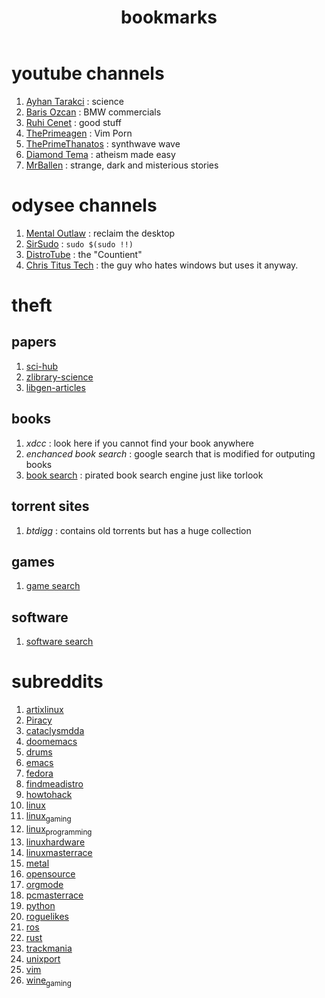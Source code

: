 :PROPERTIES:
:ID:       486a9873-2ed1-4e60-9476-bc2124741e16
:END:
#+TITLE: bookmarks
#+STARTUP: overview
#+CREATED: [2021-06-12 Cts]
#+LAST_MODIFIED: [2021-06-12 Cts 19:53]

* youtube channels
:PROPERTIES:
:ID:       1ee33f62-25b9-40b7-8e31-881c76be6846
:END:
1. [[https://www.youtube.com/watch?v=DcqqchtdjGQ][Ayhan Tarakci]] : science
2. [[https://www.youtube.com/user/b31416][Baris Ozcan]] : BMW commercials
3. [[https://www.youtube.com/user/MrRuhicenet][Ruhi Cenet]] : good stuff
4. [[https://www.youtube.com/channel/UC8ENHE5xdFSwx71u3fDH5Xw][ThePrimeagen]] : Vim Porn
5. [[https://www.youtube.com/channel/UCmYTgpKxd-QOJCPDrmaXuqQ][ThePrimeThanatos]] : synthwave wave
6. [[https://www.youtube.com/c/DiamondTema][Diamond Tema]] : atheism made easy
7. [[https://www.youtube.com/c/MrBallen][MrBallen]] : strange, dark and misterious stories

* odysee channels
:PROPERTIES:
:ID:       fda592bc-4932-44aa-bb28-9911b2be7ae1
:END:
1. [[https://odysee.com/@AlphaNerd:8][Mental Outlaw]] : reclaim the desktop
2. [[https://odysee.com/@sirsudo:8][SirSudo]] : ~sudo $(sudo !!)~
3. [[https://odysee.com/@DistroTube:2][DistroTube]] : the "Countient"
4. [[https://odysee.com/@christitustech:5][Chris Titus Tech]] : the guy who hates windows but uses it anyway.
* theft
:PROPERTIES:
:ID:       018b0dce-451a-4c7d-bfe6-7a62f19ecf46
:END:
** papers
:PROPERTIES:
:ID:       5ad0e8f9-01cb-4ff6-ac0e-5ee67087c2c2
:END:
1. [[https://sci-hub.mksa.top/][sci-hub]]
2. [[https://booksc.org/][zlibrary-science]]
3. [[https://libgen.is/scimag/][libgen-articles]]
** books
:PROPERTIES:
:ID:       4d280b39-c817-45c0-bd71-77e53822453e
:END:
1. [[xdcc.eu/search.php][xdcc]] : look here if you cannot find your book anywhere
2. [[cse.google.com/cse?cx=011394183039475424659:5bfyqg89ers][enchanced book search]] : google search that is modified for outputing books
3. [[https://ravebooksearch.com/#gsc.tab=0][book search]] : pirated book search engine just like torlook
** torrent sites
:PROPERTIES:
:ID:       3c8e0a94-cee5-4ce7-a8d7-bb275bd47148
:END:
1. [[en.btdig.com/index.htm][btdigg]] : contains old torrents but has a huge collection
** games
1. [[https://idleendeavor.github.io/gamesearch/index.html#gsc.tab=0][game search]]
** software
1. [[https://ravesoftwaresearch.pages.dev/#gsc.tab=0][software search]]
* subreddits
:PROPERTIES:
:ID:       063dc5d2-0a86-471b-894f-8b010ee1d6c0
:END:
1. [[https://www.reddit.com/r/artixlinux][artixlinux]]
2. [[https://www.reddit.com/r/Piracy][Piracy]]
3. [[https://www.reddit.com/r/cataclysmdda][cataclysmdda]]
4. [[https://www.reddit.com/r/doomemacs][doomemacs]]
5. [[https://www.reddit.com/r/drums][drums]]
6. [[https://www.reddit.com/r/emacs][emacs]]
7. [[https://www.reddit.com/r/fedora][fedora]]
8. [[https://www.reddit.com/r/findmeadistro][findmeadistro]]
9. [[https://www.reddit.com/r/howtohack][howtohack]]
10. [[https://www.reddit.com/r/linux][linux]]
11. [[https://www.reddit.com/r/linux_gaming][linux_gaming]]
12. [[https://www.reddit.com/r/linux_programming][linux_programming]]
13. [[https://www.reddit.com/r/linuxhardware][linuxhardware]]
14. [[https://www.reddit.com/r/linuxmasterrace][linuxmasterrace]]
15. [[https://www.reddit.com/r/metal][metal]]
16. [[https://www.reddit.com/r/opensource][opensource]]
17. [[https://www.reddit.com/r/orgmode][orgmode]]
18. [[https://www.reddit.com/r/pcmasterrace][pcmasterrace]]
19. [[https://www.reddit.com/r/python][python]]
20. [[https://www.reddit.com/r/roguelikes][roguelikes]]
21. [[https://www.reddit.com/r/ros][ros]]
22. [[https://www.reddit.com/r/rust][rust]]
23. [[https://www.reddit.com/r/trackmania][trackmania]]
24. [[https://www.reddit.com/r/unixport][unixport]]
25. [[https://www.reddit.com/r/vim][vim]]
26. [[https://www.reddit.com/r/wine_gaming][wine_gaming]]
